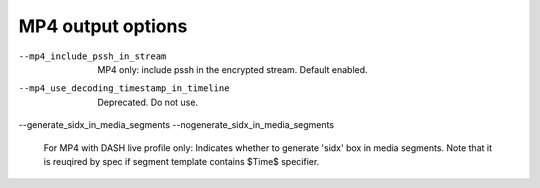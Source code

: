 MP4 output options
^^^^^^^^^^^^^^^^^^

--mp4_include_pssh_in_stream

    MP4 only: include pssh in the encrypted stream. Default enabled.

--mp4_use_decoding_timestamp_in_timeline

    Deprecated. Do not use.

--generate_sidx_in_media_segments
--nogenerate_sidx_in_media_segments

    For MP4 with DASH live profile only: Indicates whether to generate 'sidx'
    box in media segments. Note that it is reuqired by spec if segment template
    contains $Time$ specifier.
